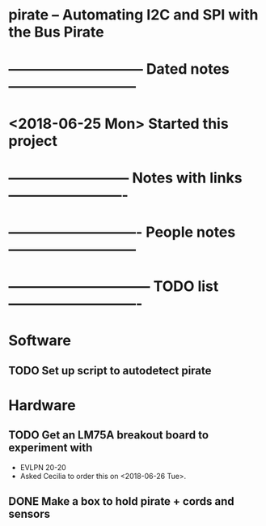 #+CATEGORY: pirate
* pirate -- Automating I2C and SPI with the Bus Pirate
* ----------------------------- Dated notes ---------------------------
* <2018-06-25 Mon> Started this project

* -------------------------- Notes with links -------------------------

* ---------------------------- People notes ---------------------------

* ------------------------------ TODO list ----------------------------
* Software
** TODO Set up script to autodetect pirate
   DEADLINE: <2018-06-28 Thu>
* Hardware
** TODO Get an LM75A breakout board to experiment with
   DEADLINE: <2018-07-09 Mon>
   - EVLPN 20-20
   - Asked Cecilia to order this on <2018-06-26 Tue>.
** DONE Make a box to hold pirate + cords and sensors
   DEADLINE: <2018-06-25 Mon>
